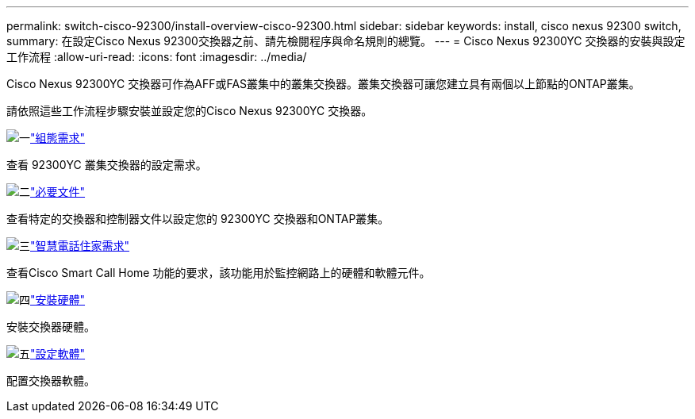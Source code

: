 ---
permalink: switch-cisco-92300/install-overview-cisco-92300.html 
sidebar: sidebar 
keywords: install, cisco nexus 92300 switch, 
summary: 在設定Cisco Nexus 92300交換器之前、請先檢閱程序與命名規則的總覽。 
---
= Cisco Nexus 92300YC 交換器的安裝與設定工作流程
:allow-uri-read: 
:icons: font
:imagesdir: ../media/


[role="lead"]
Cisco Nexus 92300YC 交換器可作為AFF或FAS叢集中的叢集交換器。叢集交換器可讓您建立具有兩個以上節點的ONTAP叢集。

請依照這些工作流程步驟安裝並設定您的Cisco Nexus 92300YC 交換器。

.image:https://raw.githubusercontent.com/NetAppDocs/common/main/media/number-1.png["一"]link:configure-reqs-92300.html["組態需求"]
[role="quick-margin-para"]
查看 92300YC 叢集交換器的設定需求。

.image:https://raw.githubusercontent.com/NetAppDocs/common/main/media/number-2.png["二"]link:required-documentation-92300.html["必要文件"]
[role="quick-margin-para"]
查看特定的交換器和控制器文件以設定您的 92300YC 交換器和ONTAP叢集。

.image:https://raw.githubusercontent.com/NetAppDocs/common/main/media/number-3.png["三"]link:smart-call-home-92300.html["智慧電話住家需求"]
[role="quick-margin-para"]
查看Cisco Smart Call Home 功能的要求，該功能用於監控網路上的硬體和軟體元件。

.image:https://raw.githubusercontent.com/NetAppDocs/common/main/media/number-4.png["四"]link:install-hardware-workflow.html["安裝硬體"]
[role="quick-margin-para"]
安裝交換器硬體。

.image:https://raw.githubusercontent.com/NetAppDocs/common/main/media/number-5.png["五"]link:configure-software-overview-92300-cluster.html["設定軟體"]
[role="quick-margin-para"]
配置交換器軟體。
